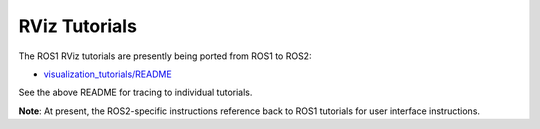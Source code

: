 RViz Tutorials
==============

The ROS1 RViz tutorials are presently being ported from ROS1 to ROS2:

.. PR DRAFT: Update to actual merge in upstream, wherever it ends up.

*   `visualization_tutorials/README <https://github.com/EricCousineau-TRI/visualization_tutorials/tree/feature/crystal_port>`_

See the above README for tracing to individual tutorials.

**Note**: At present, the ROS2-specific instructions reference back to ROS1
tutorials for user interface instructions.
